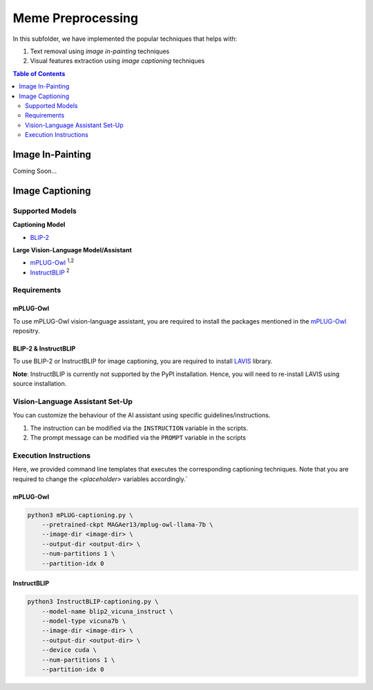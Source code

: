 Meme Preprocessing
===================

In this subfolder, we have implemented the popular techniques that helps with:

#. Text removal using *image in-painting* techniques
#. Visual features extraction using *image captioning* techniques

.. contents:: Table of Contents 
   :depth: 2


*****************
Image In-Painting
*****************

Coming Soon...

****************
Image Captioning
****************


Supported Models
----------------
**Captioning Model**

*  `BLIP-2 <https://github.com/salesforce/LAVIS>`_
  
**Large Vision-Language Model/Assistant**

* `mPLUG-Owl <https://github.com/X-PLUG/mPLUG-Owl>`_ :sup:`1,2`
* `InstructBLIP <https://github.com/salesforce/LAVIS>`_ :sup:`2`

Requirements
------------

mPLUG-Owl
~~~~~~~~~

To use mPLUG-Owl vision-language assistant, you are required to install the packages mentioned in the `mPLUG-Owl <https://github.com/X-PLUG/mPLUG-Owl>`_ repositry. 

BLIP-2 & InstructBLIP
~~~~~~~~~~~~~~~~~~~~~

To use BLIP-2 or InstructBLIP for image captioning, you are required to install `LAVIS <https://github.com/salesforce/LAVIS>`_ library. 

**Note**: InstructBLIP is currently not supported by the PyPI installation. Hence, you will need to re-install LAVIS using source installation.


Vision-Language Assistant Set-Up
--------------------------------

You can customize the behaviour of the AI assistant using specific guidelines/instructions. 

#. The instruction can be modified via the ``INSTRUCTION`` variable in the scripts.
#. The prompt message can be modified via the ``PROMPT`` variable in the scripts


Execution Instructions
----------------------

Here, we provided command line templates that executes the corresponding captioning techniques. Note that you are required to change the `<placeholder>` variables accordingly.`

mPLUG-Owl
~~~~~~~~~

.. code-block:: bash

    python3 mPLUG-captioning.py \
        --pretrained-ckpt MAGAer13/mplug-owl-llama-7b \
        --image-dir <image-dir> \
        --output-dir <output-dir> \
        --num-partitions 1 \
        --partition-idx 0


InstructBLIP
~~~~~~~~~~~~

.. code-block:: bash

    python3 InstructBLIP-captioning.py \
        --model-name blip2_vicuna_instruct \
        --model-type vicuna7b \
        --image-dir <image-dir> \
        --output-dir <output-dir> \
        --device cuda \
        --num-partitions 1 \
        --partition-idx 0
